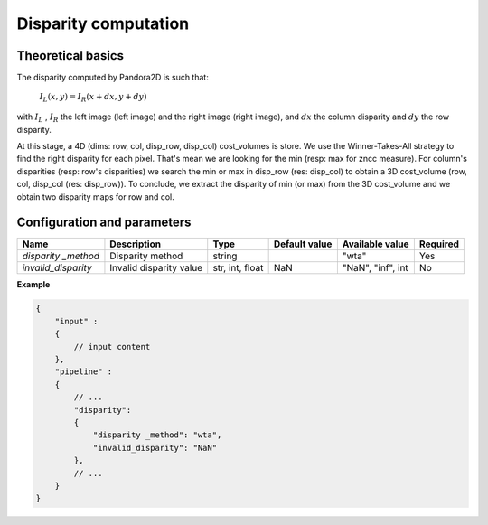 .. _disparity:

Disparity computation
=====================

Theoretical basics
------------------

The disparity computed by Pandora2D is such that:

    :math:`I_{L}(x, y) = I_{R}(x + dx, y + dy)`

with :math:`I_{L}` , :math:`I_{R}` the left image (left image) and the right image (right image), and
:math:`dx` the column disparity and :math:`dy` the row disparity.

At this stage, a 4D (dims: row, col, disp_row, disp_col) cost_volumes is store. We use the Winner-Takes-All strategy
to find the right disparity for each pixel. That's mean we are looking for the min (resp: max for zncc measure).
For column's disparities (resp: row's disparities) we search the min or max in disp_row (res: disp_col) to obtain
a 3D cost_volume (row, col, disp_col (res: disp_row)). To conclude, we extract the disparity of min (or max) from
the 3D cost_volume and we obtain two disparity maps for row and col.


Configuration and parameters
----------------------------

+---------------------+--------------------------+-----------------+---------------+---------------------+----------+
| Name                | Description              | Type            | Default value | Available value     | Required |
+=====================+==========================+=================+===============+=====================+==========+
| *disparity _method* | Disparity method         | string          |               | "wta"               | Yes      |
+---------------------+--------------------------+-----------------+---------------+---------------------+----------+
| *invalid_disparity* | Invalid disparity value  | str, int, float |     NaN       | "NaN", "inf", int   | No       |
+---------------------+--------------------------+-----------------+---------------+---------------------+----------+

**Example**

.. code:: json
    :name: Disparity example

    {
        "input" :
        {
            // input content
        },
        "pipeline" :
        {
            // ...
            "disparity":
            {
                "disparity _method": "wta",
                "invalid_disparity": "NaN"
            },
            // ...
        }
    }
